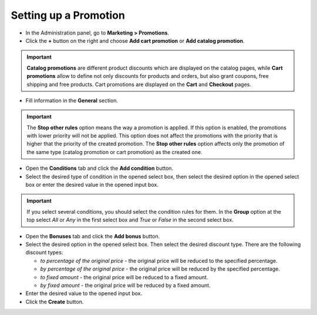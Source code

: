 **********************
Setting up a Promotion
**********************

*   In the Administration panel, go to **Marketing > Promotions**.
*   Click the **+** button on the right and choose **Add cart promotion** or **Add catalog promotion**.

.. important::

	**Catalog promotions** are different product discounts which are displayed on the catalog pages, while **Cart promotions** allow to define not only discounts for products and orders, but also grant coupons, free shipping and free products. Cart promotions are displayed on the **Cart** and **Checkout** pages.

*   Fill information in the **General** section.

.. important::

	The **Stop other rules** option means the way a promotion is applied. If this option is enabled, the promotions with lower priority will not be applied. This option does not affect the promotions with the priority that is higher that the priority of the created promotion. The **Stop other rules** option affects only the promotion of the same type (catalog promotion or cart promotion) as the created one.

.. image:: img/promotions_01.png
    :align: center
    :alt: New promotions

*   Open the **Conditions** tab and click the **Add condition** button.
*   Select the desired type of condition in the opened select box, then select the desired option in the opened select box or enter the desired value in the opened input box.

.. important::

	If you select several conditions, you should select the condition rules for them. In the **Group** option at the top select *All* or *Any* in the first select box and *True* or *False* in the second select box.

.. image:: img/promotions_02.png
    :align: center
    :alt: The Conditions tab

*   Open the **Bonuses** tab and click the **Add bonus** button.
*   Select the desired option in the opened select box. Then select the desired discount type. There are the following discount types:

    * *to percentage of the original price* - the original price will be reduced to the specified percentage.
    * *by percentage of the original price* - the original price will be reduced by the specified percentage.
    * *to fixed amount* - the original price will be reduced to a fixed amount.
    * *by fixed amount* - the original price will be reduced by a fixed amount.

*   Enter the desired value to the opened input box.
*   Click the **Create** button.

.. image:: img/promotions_03.png
    :align: center
    :alt: The Bonuses tab
